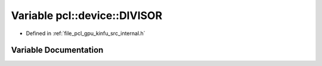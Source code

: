 .. _exhale_variable_kinfu_2src_2internal_8h_1a008c6251604491ccc4322c9a9d1fa1e6:

Variable pcl::device::DIVISOR
=============================

- Defined in :ref:`file_pcl_gpu_kinfu_src_internal.h`


Variable Documentation
----------------------


.. doxygenvariable:: pcl::device::DIVISOR
